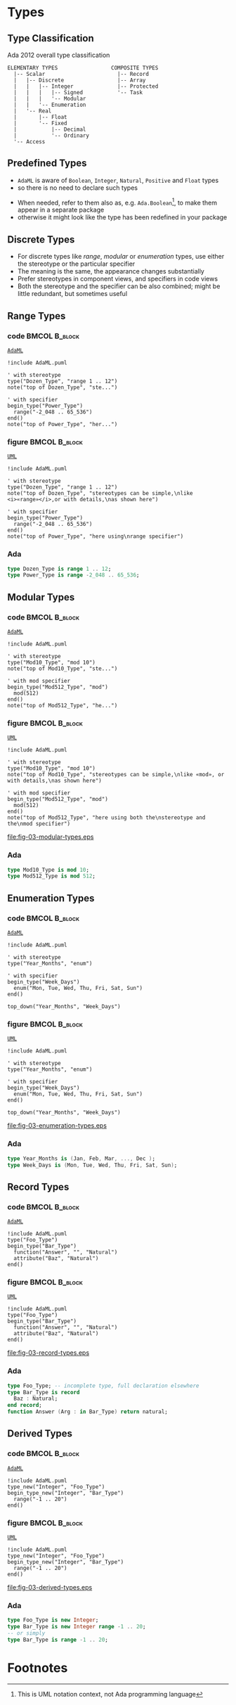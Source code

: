 * Types
** Type Classification
Ada 2012 overall type classification\newline

#+begin_example
ELEMENTARY TYPES                 COMPOSITE TYPES
  |-- Scalar                       |-- Record
  |   |-- Discrete                 |-- Array
  |   |   |-- Integer              |-- Protected
  |   |   |   |-- Signed           '-- Task
  |   |   |   '-- Modular
  |   |   '-- Enumeration
  |   '-- Real
  |       |-- Float
  |       '-- Fixed
  |           |-- Decimal
  |           '-- Ordinary
  '-- Access
#+end_example

** Predefined Types
+ =AdaML= is aware of =Boolean=, =Integer=, =Natural=, =Positive= and =Float=
  types
+ so there is no need to declare such types
\newline
+ When needed, refer to them also as, e.g. =Ada.Boolean=[fn:1], to make them appear in
  a separate package
+  otherwise it might look like the type has been redefined in your package

** Discrete Types
+ For discrete types like /range/, /modular/ or /enumeration/ types, use either
  the stereotype or the particular specifier
+ The meaning is the same, the appearance changes substantially
+ Prefer stereotypes in component views, and specifiers in code views
+ Both the stereotype and the specifier can be also combined; might be little
  redundant, but sometimes useful

** Range Types
*** code                                                    :BMCOL:B_block:
:PROPERTIES:
:BEAMER_col: 0.45
:END:
_=AdaML=_
#+begin_example
!include AdaML.puml

' with stereotype
type("Dozen_Type", "range 1 .. 12")
note("top of Dozen_Type", "ste...")

' with specifier
begin_type("Power_Type")
  range("-2_048 .. 65_536")
end()
note("top of Power_Type", "her...")
#+end_example

*** figure                                                    :BMCOL:B_block:
:PROPERTIES:
:BEAMER_col: 0.55
:END:
_=UML=_
#+begin_src plantuml :file fig-03-range-types.eps
!include AdaML.puml

' with stereotype
type("Dozen_Type", "range 1 .. 12")
note("top of Dozen_Type", "stereotypes can be simple,\nlike <i>«range»</i>,or with details,\nas shown here")

' with specifier
begin_type("Power_Type")
  range("-2_048 .. 65_536")
end()
note("top of Power_Type", "here using\nrange specifier")
#+end_src

#+RESULTS:
[[file:fig-03-range-types.eps]]

*** Ada
#+begin_src ada :exports code
type Dozen_Type is range 1 .. 12;
type Power_Type is range -2_048 .. 65_536;
#+end_src

** Modular Types
*** code                                                    :BMCOL:B_block:
:PROPERTIES:
:BEAMER_col: 0.45
:END:
_=AdaML=_
#+begin_example
!include AdaML.puml

' with stereotype
type("Mod10_Type", "mod 10")
note("top of Mod10_Type", "ste...")

' with mod specifier
begin_type("Mod512_Type", "mod")
  mod(512)
end()
note("top of Mod512_Type", "he...")
#+end_example

*** figure                                                    :BMCOL:B_block:
:PROPERTIES:
:BEAMER_col: 0.55
:END:
_=UML=_
#+begin_src plantuml :file fig-03-modular-types.eps
!include AdaML.puml

' with stereotype
type("Mod10_Type", "mod 10")
note("top of Mod10_Type", "stereotypes can be simple,\nlike «mod», or with details,\nas shown here")

' with mod specifier
begin_type("Mod512_Type", "mod")
  mod(512)
end()
note("top of Mod512_Type", "here using both the\nstereotype and the\nmod specifier")
#+end_src

#+RESULTS[42d0b89e1728445ebf9a19a879813b200093e6ac]:
[[file:fig-03-modular-types.eps]]

*** Ada
#+begin_src ada :exports code
type Mod10_Type is mod 10;
type Mod512_Type is mod 512;
#+end_src

** Enumeration Types
*** code                                                    :BMCOL:B_block:
:PROPERTIES:
:BEAMER_col: 0.6
:END:
_=AdaML=_
#+begin_example
!include AdaML.puml

' with stereotype
type("Year_Months", "enum")

' with specifier
begin_type("Week_Days")
  enum("Mon, Tue, Wed, Thu, Fri, Sat, Sun")
end()

top_down("Year_Months", "Week_Days")
#+end_example

*** figure                                                    :BMCOL:B_block:
:PROPERTIES:
:BEAMER_col: 0.4
:END:
_=UML=_
#+begin_src plantuml :file fig-03-enumeration-types.eps
!include AdaML.puml

' with stereotype
type("Year_Months", "enum")

' with specifier
begin_type("Week_Days")
  enum("Mon, Tue, Wed, Thu, Fri, Sat, Sun")
end()

top_down("Year_Months", "Week_Days")
#+end_src

#+RESULTS[1e6de9e659710a72e5e64d64cf803032149e6516]:
[[file:fig-03-enumeration-types.eps]]

*** Ada
#+begin_src ada :export code
type Year_Months is (Jan, Feb, Mar, ..., Dec );
type Week_Days is (Mon, Tue, Wed, Thu, Fri, Sat, Sun);
#+end_src

** Record Types
*** code                                                    :BMCOL:B_block:
:PROPERTIES:
:BEAMER_col: 0.55
:END:
_=AdaML=_
#+begin_example
!include AdaML.puml
type("Foo_Type")
begin_type("Bar_Type")
  function("Answer", "", "Natural")
  attribute("Baz", "Natural")
end()
#+end_example

*** figure                                                    :BMCOL:B_block:
:PROPERTIES:
:BEAMER_col: 0.45
:END:
_=UML=_
#+begin_src plantuml :file fig-03-record-types.eps
!include AdaML.puml
type("Foo_Type")
begin_type("Bar_Type")
  function("Answer", "", "Natural")
  attribute("Baz", "Natural")
end()
#+end_src

#+RESULTS[5c1d589e39dac08c16326372d2ada6331a1129b0]:
[[file:fig-03-record-types.eps]]

*** Ada
#+begin_src ada
type Foo_Type; -- incomplete type, full declaration elsewhere
type Bar_Type is record
  Baz : Natural;
end record;
function Answer (Arg : in Bar_Type) return natural;
#+end_src

** Derived Types
*** code                                                    :BMCOL:B_block:
:PROPERTIES:
:BEAMER_col: 0.55
:END:
_=AdaML=_
#+begin_example
!include AdaML.puml
type_new("Integer", "Foo_Type")
begin_type_new("Integer", "Bar_Type")
  range("-1 .. 20")
end()
#+end_example

*** figure                                                    :BMCOL:B_block:
:PROPERTIES:
:BEAMER_col: 0.45
:END:
_=UML=_
#+begin_src plantuml :file fig-03-derived-types.eps
!include AdaML.puml
type_new("Integer", "Foo_Type")
begin_type_new("Integer", "Bar_Type")
  range("-1 .. 20")
end()
#+end_src

#+RESULTS[147bd8dbffd80fd6a841223975d65db61fea4101]:
[[file:fig-03-derived-types.eps]]

*** Ada
#+begin_src ada :exports code
type Foo_Type is new Integer;
type Bar_Type is new Integer range -1 .. 20;
-- or simply
type Bar_Type is range -1 .. 20;
#+end_src

** Config                                                         :noexport:
Local Variables:
org-confirm-babel-evaluate: nil
End:

* Footnotes
[fn:1] This is UML notation context, not Ada programming language\newline
